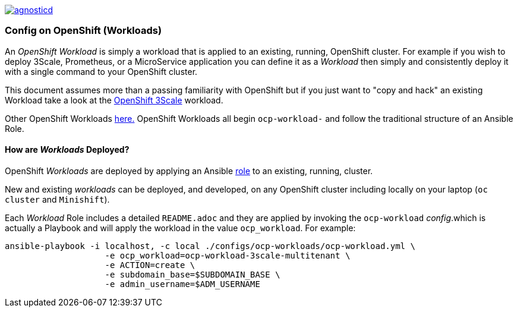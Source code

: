 image::https://travis-ci.org/redhat-cop/agnosticd.svg?branch=development[link="https://travis-ci.org/redhat-cop/agnosticd"]

=== Config on OpenShift (Workloads)

An _OpenShift Workload_ is simply a workload that is applied to an existing, 
 running, OpenShift cluster. For example if you wish to deploy 3Scale, Prometheus,
  or a MicroService application you can define it as a _Workload_ then simply and
   consistently deploy it with a single command to your OpenShift cluster.

This document assumes more than a passing familiarity with OpenShift but if
 you just want to "copy and hack" an existing Workload take a look at the 
link:../ansible/roles/ocp-workload-3scale-demo/readme.adoc[OpenShift 3Scale] workload.

Other OpenShift Workloads  link:../ansible/roles[here.] OpenShift Workloads all begin 
 `ocp-workload-` and follow the traditional structure of an Ansible Role.

==== How are _Workloads_ Deployed?

OpenShift _Workloads_ are deployed by applying an Ansible link:https://docs.ansible.com/ansible/latest/user_guide/playbooks_reuse_roles.html[role] to an existing, running, cluster.

New and existing _workloads_ can be deployed, and developed, on any OpenShift
 cluster including locally on your laptop (`oc cluster` and `Minishift`).

Each _Workload_ Role includes a detailed `README.adoc` and they are applied by
 invoking the `ocp-workload` _config_.which is actually a Playbook and will apply
  the workload in the value `ocp_workload`. For example:

[source,bash]
----
ansible-playbook -i localhost, -c local ./configs/ocp-workloads/ocp-workload.yml \
                    -e ocp_workload=ocp-workload-3scale-multitenant \
                    -e ACTION=create \
                    -e subdomain_base=$SUBDOMAIN_BASE \
                    -e admin_username=$ADM_USERNAME
----
